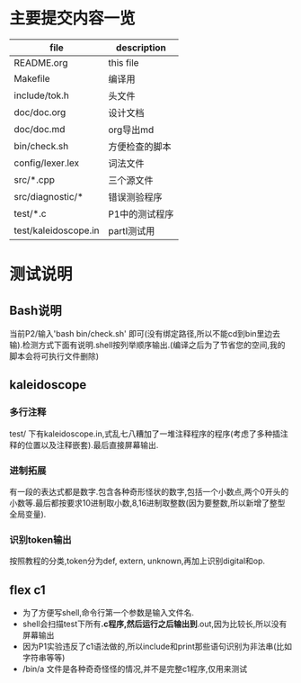 * 主要提交内容一览
| file                 | description    |
|----------------------+----------------|
| README.org           | this file      |
| Makefile             | 编译用         |
| include/tok.h        | 头文件         |
| doc/doc.org          | 设计文档       |
| doc/doc.md           | org导出md    |
| bin/check.sh         | 方便检查的脚本 |
| config/lexer.lex     | 词法文件       |
| src/*.cpp            | 三个源文件     |
| src/diagnostic/*     | 错误测验程序   |
| test/*.c             | P1中的测试程序 |
| test/kaleidoscope.in | partI测试用    |
* 测试说明
** Bash说明
   当前P2/输入'bash bin/check.sh' 即可(没有绑定路径,所以不能cd到bin里边去输).检测方式下面有说明.shell按列举顺序输出.(编译之后为了节省您的空间,我的脚本会将可执行文件删除)
** kaleidoscope
*** 多行注释
    test/ 下有kaleidoscope.in,式乱七八糟加了一堆注释程序的程序(考虑了多种插注释的位置以及注释嵌套).最后直接屏幕输出.
*** 进制拓展
    有一段的表达式都是数字.包含各种奇形怪状的数字,包括一个小数点,两个0开头的小数等.最后都按要求10进制取小数,8,16进制取整数(因为要整数,所以新增了整型全局变量).
*** 识别token输出
    按照教程的分类,token分为def, extern, unknown,再加上识别digital和op.
** flex c1
   - 为了方便写shell,命令行第一个参数是输入文件名.
   - shell会扫描test下所有*.c程序,然后运行之后输出到*.out,因为比较长,所以没有屏幕输出
   - 因为P1实验违反了c1语法做的,所以include和print那些语句识别为非法串(比如字符串等等)
   - /bin/a 文件是各种奇奇怪怪的情况,并不是完整c1程序,仅用来测试